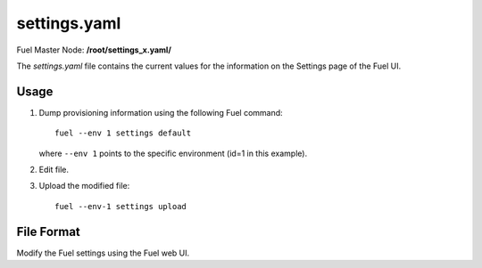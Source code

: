 
.. raw:: pdf

   PageBreak


.. _settings-yaml-ref:

settings.yaml
-------------

Fuel Master Node:
**/root/settings_x.yaml/**

The *settings.yaml* file contains
the current values for the information
on the Settings page of the Fuel UI.

Usage
+++++

#. Dump provisioning information using the following
   Fuel command:

   ::

       fuel --env 1 settings default

   where ``--env 1`` points to the specific environment
   (id=1 in this example).


#. Edit file.


#. Upload the modified file:
   ::

     fuel --env-1 settings upload


File Format
+++++++++++

Modify the Fuel settings using the Fuel web UI.
